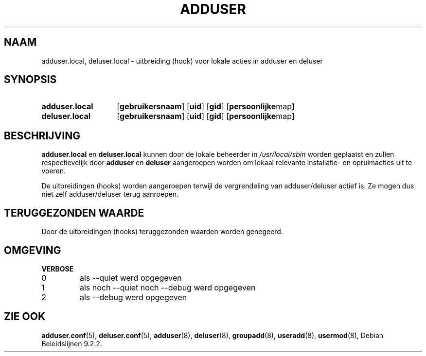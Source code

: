 .\" Copyright 2025 Marc Haber <mh+debian-packages@zugschlus.de>
.\"
.\" This is free software; see the GNU General Public License version
.\" 2 or later for copying conditions.  There is NO warranty.
.\"*******************************************************************
.\"
.\" This file was generated with po4a. Translate the source file.
.\"
.\"*******************************************************************
.TH ADDUSER 8 "" "Debian GNU/Linux" 
.SH NAAM
adduser.local, deluser.local \- uitbreiding (hook) voor lokale acties in
adduser en deluser
.SH SYNOPSIS
.SY adduser.local
.OP gebruikersnaam
.OP uid
.OP gid
.OP "persoonlijke map"
.SY deluser.local
.OP gebruikersnaam
.OP uid
.OP gid
.OP "persoonlijke map"
.YS
.SH BESCHRIJVING
\fBadduser.local\fP en \fBdeluser.local\fP kunnen door de lokale beheerder in
\fI/usr/local/sbin\fP worden geplaatst en zullen respectievelijk door
\fBadduser\fP en \fBdeluser\fP aangeroepen worden om lokaal relevante installatie\-
en opruimacties uit te voeren.
.PP
De uitbreidingen (hooks) worden aangeroepen terwijl de vergrendeling van
adduser/deluser actief is. Ze mogen dus niet zelf adduser/deluser terug
aanroepen.
.SH "TERUGGEZONDEN WAARDE"
Door de uitbreidingen (hooks) teruggezonden waarden worden genegeerd.

.SH OMGEVING
\fBVERBOSE\fP
.IP 0
als \-\-quiet werd opgegeven
.IP 1
als noch \-\-quiet noch \-\-debug werd opgegeven
.IP 2
als \-\-debug werd opgegeven

.SH "ZIE OOK"
\fBadduser.conf\fP(5), \fBdeluser.conf\fP(5), \fBadduser\fP(8), \fBdeluser\fP(8),
\fBgroupadd\fP(8), \fBuseradd\fP(8), \fBusermod\fP(8), Debian Beleidslijnen 9.2.2.

